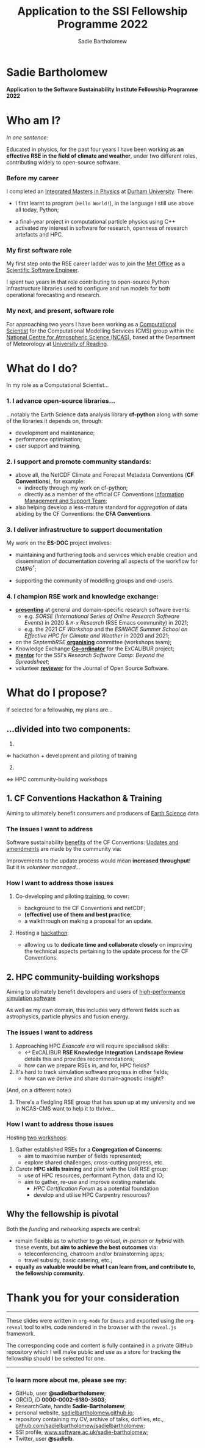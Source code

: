 #+REVEAL_ROOT: ./reveal.js
#+REVEAL_EXTRA_CSS: ./css/application.css

#+REVEAL_THEME: white
# ./css/swiss.css
#+REVEAL_TRANS: concave

#+REVEAL_TITLE_SLIDE:

#+OPTIONS: toc:0
#+OPTIONS: reveal_slide_number:nil
#+OPTIONS: timestamp:nil
#+OPTIONS: num:nil

#+TITLE: Application to the SSI Fellowship Programme 2022
#+AUTHOR: Sadie Bartholomew
#+EMAIL: sadie.bartholomew@ncas.ac.uk

* Sadie Bartholomew
   :PROPERTIES:
   :reveal_background: linear-gradient(to bottom, #B9B9C6 15%, #ffffff 100%)
   :END:

#+REVEAL_HTML:<img src="./media/photos/headshot.jpg" width="40%" height="40%" style="box-shadow: rgba(0, 0, 0, 0.35) 0px 5px 15px;">


*Application to the Software Sustainability Institute Fellowship Programme 2022*


* Who am I?
   :PROPERTIES:
   :reveal_background: linear-gradient(to bottom, #78A8E2 15%, #ffffff 100%)
   :END:

/In one sentence:/

Educated in physics, for the past four years I have been working as *an effective
RSE in the field of climate and weather*, under two different roles,
contributing widely to open-source software.

#+REVEAL_HTML: <div style="position: relative; top: -190px; z-index:-1;">
#+ATTR_HTML: :height 50%, :width 50%
[[./media/clipart/sun_rain_clipart.png]]
 #+REVEAL_HTML: </div>
 

*** Before my career
   :PROPERTIES:
   :reveal_background: linear-gradient(to bottom, #78A8E2 15%, #ffffff 100%)
   :END:

#+ATTR_HTML: :height 35%, :width 35% :align center
[[./media/logos/Durham_University_Logo.png]]

I completed an _Integrated Masters in Physics_ at _Durham University_. There:

#+REVEAL_HTML: <div style="font-size: 0.8em">
- I first learnt to program (=Hello World!=), in the language I still use above all
  today, Python;
- a final-year project in computational particle physics using C++ activated
  my interest in software for research, openness of research artefacts and HPC.
 #+REVEAL_HTML: </div>


*** My first software role
   :PROPERTIES:
   :reveal_background: linear-gradient(to bottom, #78A8E2 15%, #ffffff 100%)
   :END:

#+ATTR_HTML: :height 20%, :width 20% :align center
[[./media/logos/Met_Office_new_logo.png]]

My first step onto the RSE career ladder was to join the
_Met Office_ as a _Scientific Software Engineer_.

#+REVEAL_HTML: <div style="font-size: 0.8em">
I spent two years in that role contributing to open-source Python
infrastructure libraries used to configure and run models for both
operational forecasting and research.
 #+REVEAL_HTML: </div>


*** My next, and present, software role
   :PROPERTIES:
   :reveal_background: linear-gradient(to bottom, #78A8E2 15%, #ffffff 100%)
   :END:

For approaching two years I have been working as a _Computational Scientist_
for the Computational Modelling Services (CMS)
group within the _National Centre for Atmospheric Science (NCAS)_,
based at the Department of Meteorology at _University of Reading_.

#+REVEAL_HTML: <div class="column" style="float:left; width:60%">
#+ATTR_HTML: :height 100%, :width 100%
[[./media/logos/NCAS_national_centre_logo_transparent.png]]
 #+REVEAL_HTML: </div>

#+REVEAL_HTML: <div class="column" style="float:right; width:40%">
#+ATTR_HTML: :height 90%, :width 90%
[[./media/logos/University_of_Reading_logo.svg]]
 #+REVEAL_HTML: </div>


* What do I do?
   :PROPERTIES:
   :reveal_background: linear-gradient(to bottom, #E48181 15%, #ffffff 100%)
   :END:

In my role as a Computational Scientist...

#+ATTR_HTML: :height 50%, :width 50%
[[./media/clipart/terminal.png]]
 

*** 1. I advance open-source libraries...
   :PROPERTIES:
   :reveal_background: linear-gradient(to bottom, #E48181 15%, #ffffff 100%)
   :END:

 
#+REVEAL_HTML: <div class="column" style="float:left; width:30%">
#+ATTR_HTML: :height 90%, :width 90%
[[./media/logos/IS_ENES3_logo.png]]
 #+REVEAL_HTML: </div>

#+REVEAL_HTML: <div class="column" style="float:right; width:30%">
#+ATTR_HTML: :height 60%, :width 60%
[[./media/logos/ExCALIBUR_Colour.png]]
 #+REVEAL_HTML: </div>

#+REVEAL_HTML: <div style="font-size: 0.8em">
...notably the Earth Science data analysis library *cf-python* along with some of
the libraries it depends on, through:
  #+REVEAL_HTML: </div>

- development and maintenance;
- performance optimisation;
- user support and training.


#+REVEAL_HTML: <div class="column" style="float:left; width:35%">
#+ATTR_HTML: :height 100%, :width 100%
[[./media/logos/python-logo-generic.svg]]
#+REVEAL_HTML: </div>

#+REVEAL_HTML: <div class="column" style="float:right; width:30%">
#+ATTR_HTML: :height 70%, :width 70%
[[./media/logos/dask_horizontal_no_pad.svg]]
#+REVEAL_HTML: </div>

#+REVEAL_HTML: <div class="column" style="float:right; width:35%">
#+ATTR_HTML: :height 100%, :width 100%
[[./media/logos/numpylogo.png]]
#+REVEAL_HTML: </div>


*** 
   :PROPERTIES:
   :reveal_background: linear-gradient(to bottom, #E48181 15%, #ffffff 100%)
   :END:

#+REVEAL_HTML:<img src="./media/screenshots/cfdm_joss_paper.png" width="80%" height="80%" style="box-shadow: rgba(0, 0, 0, 0.35) 0px 5px 15px;">
   

*** 2. I support and promote community standards:
   :PROPERTIES:
   :reveal_background: linear-gradient(to bottom, #E48181 15%, #ffffff 100%)
   :END:

#+REVEAL_HTML: <div style="font-size: 0.8em">
- above all, the NetCDF Climate and Forecast Metadata Conventions
  (*CF Conventions*), for example:
  - indirectly through my work on cf-python;
  - directly as a member of the official
    CF Conventions _Information Management and Support Team_;
- also helping develop a less-mature standard for /aggregation/ of data abiding
  by the CF Conventions: the *CFA Conventions*.
#+REVEAL_HTML: </div>

#+REVEAL_HTML: <div class="column" style="float:left; width:35%">
#+ATTR_HTML: :height 50%, :width 50%
[[./media/logos/netcdf-150x150.png]]
 #+REVEAL_HTML: </div>
 
#+REVEAL_HTML: <div class="column" style="float:right; width:65%">
#+ATTR_HTML: :height 100%, :width 100%
[[./media/logos/cf-conventions-logo-merged.png]]
 #+REVEAL_HTML: </div>


*** 3. I deliver infrastructure to support documentation
   :PROPERTIES:
   :reveal_background: linear-gradient(to bottom, #E48181 15%, #ffffff 100%)
   :REVEAL_SLIDE_FOOTER: &#8224; the latest-phase of the project to coordinate global climate model simulations
   :END:

My work on the *ES-DOC* project involves:

#+REVEAL_HTML: <div style="font-size: 0.8em">
- maintaining and furthering tools and services which enable
  creation and dissemination of documentation covering all
  aspects of the workflow for /CMIP6^{\dagger}/;
- supporting the community of modelling groups and end-users.
 #+REVEAL_HTML: </div>

#+ATTR_HTML: :height 30%, :width 30%
[[./media/logos/es-doc-logo-merged.png]]


*** 
   :PROPERTIES:
   :reveal_background: linear-gradient(to bottom, #E48181 15%, #ffffff 100%)
   :END:

#+REVEAL_HTML:<img src="./media/screenshots/my_github_page_snapshot_on_oct27.png" width="80%" height="80%" style="box-shadow: rgba(0, 0, 0, 0.35) 0px 5px 15px;">

   
*** 4. I champion RSE work and knowledge exchange:
   :PROPERTIES:
   :reveal_background: linear-gradient(to bottom, #E48181 15%, #ffffff 100%)
   :END:


#+REVEAL_HTML: <div style="font-size: 0.7em">
- _*presenting*_ at general and domain-specific research software events:
  - e.g. /SORSE/ (/International Series of Online Research Software Events/)
    in 2020 & /=M-x=  Research/ (RSE Emacs community) in 2021;
  - e.g. the 2021 /CF Workshop/ and the /ESiWACE Summer School on
    Effective HPC for Climate and Weather/ in 2020 and 2021;
- on the /SeptembRSE/ _*organising*_ committee (workshops team);
- Knowledge Exchange _*Co-ordinator*_ for the ExCALIBUR project;
- _*mentor*_ for the SSI's /Research Software Camp: Beyond the Spreadsheet/;
- volunteer _*reviewer*_ for the Journal of Open Source Software.
#+REVEAL_HTML: </div>


#+REVEAL_HTML:<img src="./media/clipart/connections2.png" width="70%" height="70%" style="position: relative; top: -130px; opacity: 0.6; z-index:-1;">


*** 
   :PROPERTIES:
   :reveal_background: linear-gradient(to bottom, #E48181 15%, #ffffff 100%)
   :END:

#+REVEAL_HTML:<img src="./media/screenshots/sorse_youtube_annotated.png" width="100%" height="100%" style="box-shadow: rgba(0, 0, 0, 0.35) 0px 5px 15px;">


*** 
   :PROPERTIES:
   :reveal_background: linear-gradient(to bottom, #78A8E2 15%, #ffffff 100%)
   :END:

#+REVEAL_HTML: <div class="column" style="float:left; width:50%">
#+REVEAL_HTML:<img src="./media/screenshots/tweet_hacktoberfest_laptop.png" width="150%" height="150%" style="box-shadow: rgba(0, 0, 0, 0.35) 0px 5px 15px;">
 #+REVEAL_HTML: </div>

#+REVEAL_HTML: <div class="column" style="float:right; width:50%">
#+REVEAL_HTML:<img src="./media/screenshots/tweet_septembrse.png" width="150%" height="150%" style="box-shadow: rgba(0, 0, 0, 0.35) 0px 5px 15px;">
 #+REVEAL_HTML: </div>


* What do I propose?
   :PROPERTIES:
   :reveal_background: linear-gradient(to bottom, #70C2BF 15%, #ffffff 100%)
   :END:

If selected for a fellowship, my plans are...

#+REVEAL_HTML: <div style="position: relative; top: -100px; z-index:-1;">
#+ATTR_HTML: :height 50%, :width 50%
[[./media/clipart/light_bulb.png]]
#+REVEAL_HTML: </div>

# SADIE, DONE UP TO HERE!
** ...divided into two components:
   :PROPERTIES:
   :reveal_background: linear-gradient(to bottom, #70C2BF 15%, #ffffff 100%)
   :END:

#+REVEAL_HTML: <br>

#+REVEAL_HTML: <div class="column" style="float:left; width:49%;">
1.
#+ATTR_HTML: :height 100%, :width 100%
[[./media/logos/cf-conventions-logo-merged.png]]
\Leftarrow hackathon + development and piloting of training
#+REVEAL_HTML: </div>

#+REVEAL_HTML: <div class="column" style="float:right; width:49%; border-left: 2px solid #222;">
#+REVEAL_HTML: <div style="display: inline-block;; width: 100%;">
2. [@2]
#+REVEAL_HTML: </div>
#+REVEAL_HTML: <div class="column" style="float:left; width:60%;">
#+ATTR_HTML: :height 100%, :width 100%
[[./media/logos/ExCALIBUR_Colour.png]]

#+REVEAL_HTML: </div>

#+REVEAL_HTML: <div class="column" style="float:right; width:40%;">

#+ATTR_HTML: :height 70%, :width 70%
[[./media/logos/new_rse_banner-1_cropped.png]]

#+REVEAL_HTML: </div>
#+REVEAL_HTML:<div style="clear:both"></div>
\Leftrightarrow HPC community-building workshops
#+REVEAL_HTML: </div>


** 1. CF Conventions Hackathon & Training
   :PROPERTIES:
   :reveal_background: linear-gradient(to bottom, #70C2BF 15%, #ffffff 100%)
   :END:

Aiming to ultimately benefit consumers and producers of _Earth Science_ data

#+ATTR_HTML: :height 45%, :width 45%
[[./media/clipart/globe_lats.png]]


*** The issues I want to address
   :PROPERTIES:
   :reveal_background: linear-gradient(to bottom, #70C2BF 15%, #ffffff 100%)
   :END:

#+REVEAL_HTML: <div style="font-size: 0.8em">
Software sustainability _benefits_ of the CF Conventions:
  [[./diagrams/cf_conv_benefits_cropped.svg]]
_Updates and amendments_ are made by the community via:
  [[./diagrams/cf_conv_process.svg]]
#+REVEAL_HTML: </div>

Improvements to the update process would mean *increased throughput*!
But it is /volunteer managed/...


*** 
   :PROPERTIES:
   :reveal_background: linear-gradient(to bottom, #70C2BF 15%, #ffffff 100%)
   :END:

#+REVEAL_HTML:<img src="./media/screenshots/cf_conv_gh.png" width="100%" height="100%" style="box-shadow: rgba(0, 0, 0, 0.35) 0px 5px 15px;">


*** How I want to address those issues
   :PROPERTIES:
   :reveal_background: linear-gradient(to bottom, #70C2BF 15%, #ffffff 100%)
   :END:

#+REVEAL_HTML: <br>

1. Co-developing and piloting _training_, to cover:
  #+REVEAL_HTML: <div style="font-size: 0.8em">
  - background to the CF Conventions and netCDF;
  - *(effective) use of them and best practice*;
  - a walkthrough on making a proposal for an update.
  #+REVEAL_HTML: </div>
2. Hosting a _hackathon_:
  #+REVEAL_HTML: <div style="font-size: 0.8em">
  - allowing us to *dedicate time and collaborate closely* on improving the
    technical aspects pertaining to the update process for the CF Conventions.
  #+REVEAL_HTML: </div>

#+REVEAL_HTML: <div style="position: relative; top: -600px; z-index:-1;">
#+ATTR_HTML: :height 60%, :width 60%
[[./media/clipart/postit.png]]
 #+REVEAL_HTML: </div>


** 2. HPC community-building workshops
   :PROPERTIES:
   :reveal_background: linear-gradient(to bottom, #70C2BF 15%, #ffffff 100%)
   :END:

Aiming to ultimately benefit developers and users of _high-performance simulation
software_

#+REVEAL_HTML: <div style="font-size: 0.7em">
As well as my own domain, this includes very different fields such as
astrophysics, particle physics and fusion energy.
#+REVEAL_HTML: </div>

#+ATTR_HTML: :height 45%, :width 45%
[[./media/clipart/binary_wave_added_colour.png]]


*** The issues I want to address
   :PROPERTIES:
   :reveal_background: linear-gradient(to bottom, #70C2BF 15%, #ffffff 100%)
   :END:

#+REVEAL_HTML: <div style="font-size: 0.8em">
1. Approaching HPC /Exascale era/ will require specialised skills:
   - \hookleftarrow ExCALIBUR *RSE Knowledge Integration Landscape Review*
     details this and provides recommendations;
   - how can we prepare RSEs in, and for, HPC fields?
2. It's hard to track simulation software progress in other fields;
   - how can we derive and share domain-agnostic insight?

(And, on a different note:)

3. [@3] There's a fledgling RSE group that has spun up at my university
   and we in NCAS-CMS want to help it to thrive...
#+REVEAL_HTML: </div>


#+REVEAL_HTML: <div class="column" style="float:left; width:30%;">
#+ATTR_HTML: :height 100%, :width 100%
[[./media/logos/ExCALIBUR_Colour.png]]

#+REVEAL_HTML: </div>

#+REVEAL_HTML: <div class="column" style="float:right; width:70%;">

#+ATTR_HTML: :height 120%, :width 120%
[[./media/logos/new_rse_banner-1.png]]

#+REVEAL_HTML: </div>
#+REVEAL_HTML:<div style="clear:both"></div>


*** How I want to address those issues
   :PROPERTIES:
   :reveal_background: linear-gradient(to bottom, #70C2BF 15%, #ffffff 100%)
   :END:

Hosting _two workshops_:

#+REVEAL_HTML: <div style="font-size: 0.8em">
1. Gather established RSEs for a *Congregation of Concerns*:
  - aim to maximise number of fields represented;
  - explore shared challenges, cross-cutting progress, etc.
2. /Curate/ *HPC skills training* and pilot with the UoR RSE group:
  - use of HPC resources, performant Python, data and IO;
  - aim to gather, re-use and improve existing materials:
    - /HPC Certification Forum/ as a potential foundation
    - develop and utilise HPC Carpentry resources?
#+REVEAL_HTML: </div>


#+REVEAL_HTML: <div style="position: relative; top: -500px; z-index:-1;">
#+ATTR_HTML: :height 60%, :width 60%
[[./media/clipart/postit.png]]
 #+REVEAL_HTML: </div>


** Why the fellowship is pivotal
   :PROPERTIES:
   :reveal_background: linear-gradient(to bottom, #70C2BF 15%, #ffffff 100%)
   :END:

Both the /funding/ and /networking/ aspects are central:

#+REVEAL_HTML: <div style="font-size: 0.8em">
- remain flexible as to whether to go /virtual/, /in-person/ or /hybrid/ with
  these events, but *aim to achieve the best outcomes* via:
  - teleconferencing, chatroom and/or brainstorming apps;
  - travel subsidy, basic catering, etc.;
- *equally as valuable would be what I can learn from, and contribute to,
  the fellowship community*.
#+REVEAL_HTML: </div>

#+REVEAL_HTML: <div style="position: relative; top: -150px; z-index:-1; opacity: 0.3;">
#+ATTR_HTML: :height 70%, :width 70%
[[./media/clipart/networking_2_add_colour.png]]
 #+REVEAL_HTML: </div>


* Thank you for your consideration
   :PROPERTIES:
   :reveal_background: linear-gradient(to bottom, #B9B9C6 15%, #ffffff 100%)
   :END:

#+REVEAL_HTML: <br>

-----

#+REVEAL_HTML: <div class="column" style="font-size: 0.6em">
These slides were written in =org-mode= for =Emacs= and exported
using the =org-reveal= tool to =HTML= code rendered in the browser with the
=reveal.js= framework.

The corresponding code and content is fully contained in
a private GitHub repository which I will make public and use as a store for
tracking the fellowship should I be selected for one.
#+REVEAL_HTML: </div>

-----


*** To learn more about me, please see my:
   :PROPERTIES:
   :reveal_background: linear-gradient(to bottom, #B9B9C6 15%, #ffffff 100%)
   :END:

#+REVEAL_HTML: <div style="font-size: 0.8em">
- GitHub, user *@sadielbartholomew*;
- ORCID, iD *0000-0002-6180-3603*;
- ResearchGate, handle *Sadie-Bartholomew*;
- personal website, [[https://sadielbartholomew.github.io/][sadielbartholomew.github.io]];
- repository containing my CV, archive of talks, dotfiles, etc.,
  [[https://github.com/sadielbartholomew/sadielbartholomew][github.com/sadielbartholomew/sadielbartholomew]];
- SSI profile, [[https://www.software.ac.uk/sadie-bartholomew][www.software.ac.uk/sadie-bartholomew]];
- Twitter, user *@sadie\under{}lb*.
#+REVEAL_HTML: </div>

# END OF PRESENTATION
